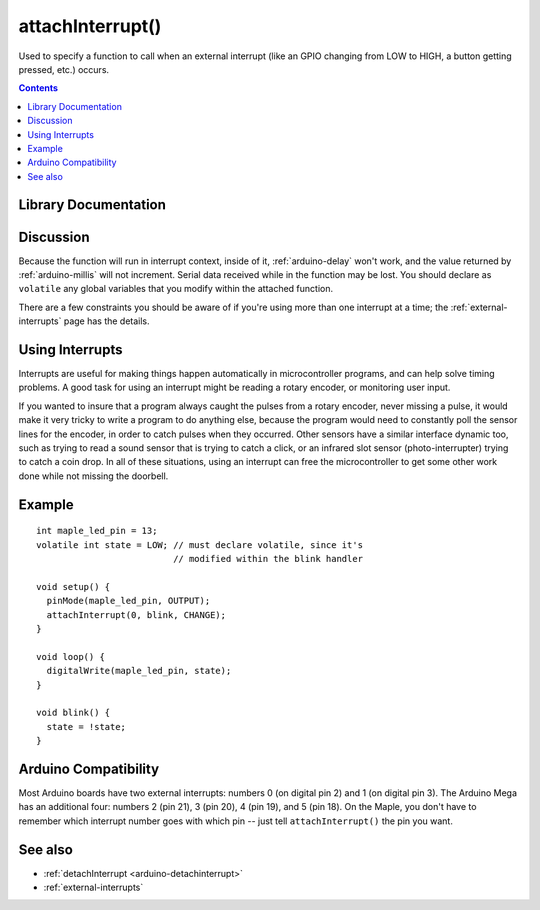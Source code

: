 .. highlight:: cpp

.. _arduino-attachinterrupt:

attachInterrupt()
=================

Used to specify a function to call when an external interrupt (like an
GPIO changing from LOW to HIGH, a button getting pressed, etc.)
occurs.

.. contents:: Contents
   :local:

Library Documentation
---------------------

.. doxygenfunction:: attachInterrupt

.. doxygenenum:: ExtIntTriggerMode

.. doxygentypedef:: voidFuncPtr

Discussion
----------

Because the function will run in interrupt context, inside of it,
:ref:`arduino-delay` won't work, and the value returned by
:ref:`arduino-millis` will not increment. Serial data received while
in the function may be lost. You should declare as ``volatile`` any
global variables that you modify within the attached function.

There are a few constraints you should be aware of if you're using
more than one interrupt at a time; the :ref:`external-interrupts` page
has the details.


Using Interrupts
----------------

Interrupts are useful for making things happen automatically in
microcontroller programs, and can help solve timing problems. A
good task for using an interrupt might be reading a rotary encoder,
or monitoring user input.


If you wanted to insure that a program always caught the pulses
from a rotary encoder, never missing a pulse, it would make it very
tricky to write a program to do anything else, because the program
would need to constantly poll the sensor lines for the encoder, in
order to catch pulses when they occurred. Other sensors have a
similar interface dynamic too, such as trying to read a sound
sensor that is trying to catch a click, or an infrared slot sensor
(photo-interrupter) trying to catch a coin drop. In all of these
situations, using an interrupt can free the microcontroller to get
some other work done while not missing the doorbell.


Example
-------

::

    int maple_led_pin = 13;
    volatile int state = LOW; // must declare volatile, since it's
                              // modified within the blink handler

    void setup() {
      pinMode(maple_led_pin, OUTPUT);
      attachInterrupt(0, blink, CHANGE);
    }

    void loop() {
      digitalWrite(maple_led_pin, state);
    }

    void blink() {
      state = !state;
    }


Arduino Compatibility
---------------------

Most Arduino boards have two external interrupts: numbers 0 (on
digital pin 2) and 1 (on digital pin 3). The Arduino Mega has an
additional four: numbers 2 (pin 21), 3 (pin 20), 4 (pin 19), and 5
(pin 18).  On the Maple, you don't have to remember which interrupt
number goes with which pin -- just tell ``attachInterrupt()`` the pin
you want.


See also
--------


-  :ref:`detachInterrupt <arduino-detachinterrupt>`
-  :ref:`external-interrupts`

